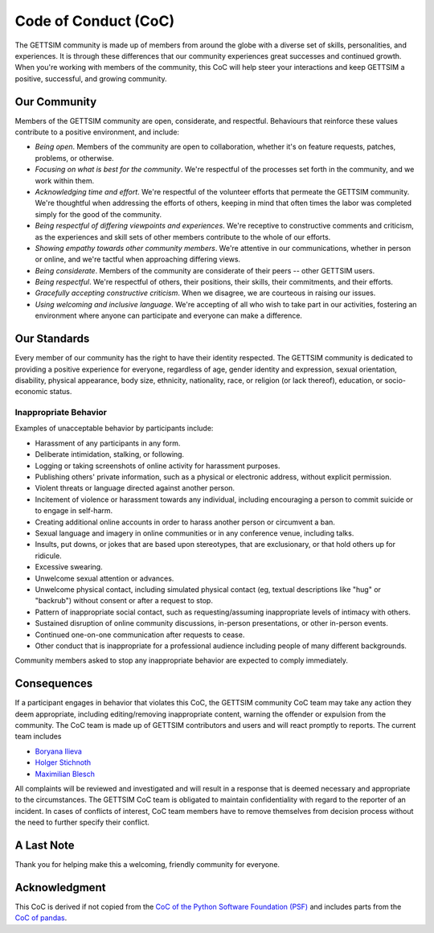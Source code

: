 Code of Conduct (CoC)
=====================

The GETTSIM community is made up of members from around the globe with a diverse set of
skills, personalities, and experiences. It is through these differences that our
community experiences great successes and continued growth. When you're working with
members of the community, this CoC will help steer your interactions and keep GETTSIM a
positive, successful, and growing community.

Our Community
-------------

Members of the GETTSIM community are open, considerate, and respectful. Behaviours that
reinforce these values contribute to a positive environment, and include:

- *Being open*. Members of the community are open to collaboration, whether it's on
  feature requests, patches, problems, or otherwise.
- *Focusing on what is best for the community*. We're respectful of the processes set
  forth in the community, and we work within them.
- *Acknowledging time and effort*. We're respectful of the volunteer efforts that
  permeate the GETTSIM community. We're thoughtful when addressing the efforts of
  others, keeping in mind that often times the labor was completed simply for the good
  of the community.
- *Being respectful of differing viewpoints and experiences*. We're receptive to
  constructive comments and criticism, as the experiences and skill sets of other
  members contribute to the whole of our efforts.
- *Showing empathy towards other community members*. We're attentive in our
  communications, whether in person or online, and we're tactful when approaching
  differing views.
- *Being considerate*. Members of the community are considerate of their peers -- other
  GETTSIM users.
- *Being respectful*. We're respectful of others, their positions, their skills, their
  commitments, and their efforts.
- *Gracefully accepting constructive criticism*. When we disagree, we are courteous in
  raising our issues.
- *Using welcoming and inclusive language*. We're accepting of all who wish to take part
  in our activities, fostering an environment where anyone can participate and everyone
  can make a difference.

Our Standards
-------------

Every member of our community has the right to have their identity respected. The
GETTSIM community is dedicated to providing a positive experience for everyone,
regardless of age, gender identity and expression, sexual orientation, disability,
physical appearance, body size, ethnicity, nationality, race, or religion (or lack
thereof), education, or socio-economic status.

Inappropriate Behavior
~~~~~~~~~~~~~~~~~~~~~~

Examples of unacceptable behavior by participants include:

- Harassment of any participants in any form.
- Deliberate intimidation, stalking, or following.
- Logging or taking screenshots of online activity for harassment purposes.
- Publishing others' private information, such as a physical or electronic address,
  without explicit permission.
- Violent threats or language directed against another person.
- Incitement of violence or harassment towards any individual, including encouraging a
  person to commit suicide or to engage in self-harm.
- Creating additional online accounts in order to harass another person or circumvent a
  ban.
- Sexual language and imagery in online communities or in any conference venue,
  including talks.
- Insults, put downs, or jokes that are based upon stereotypes, that are exclusionary,
  or that hold others up for ridicule.
- Excessive swearing.
- Unwelcome sexual attention or advances.
- Unwelcome physical contact, including simulated physical contact (eg, textual
  descriptions like "hug" or "backrub") without consent or after a request to stop.
- Pattern of inappropriate social contact, such as requesting/assuming inappropriate
  levels of intimacy with others.
- Sustained disruption of online community discussions, in-person presentations, or
  other in-person events.
- Continued one-on-one communication after requests to cease.
- Other conduct that is inappropriate for a professional audience including people of
  many different backgrounds.

Community members asked to stop any inappropriate behavior are expected to comply
immediately.


Consequences
------------

If a participant engages in behavior that violates this CoC, the GETTSIM community CoC
team may take any action they deem appropriate, including editing/removing inappropriate
content, warning the offender or expulsion from the community. The CoC team is made up
of GETTSIM contributors and users and will react promptly to reports. The current team
includes

- `Boryana Ilieva <https://github.com/boryana-ilieva>`_
- `Holger Stichnoth <https://github.com/stichnoth>`_
- `Maximilian Blesch <https://github.com/MaxBlesch>`_

All complaints will be reviewed and investigated and will result in a response that is
deemed necessary and appropriate to the circumstances. The GETTSIM CoC team is obligated
to maintain confidentiality with regard to the reporter of an incident. In cases of
conflicts of interest, CoC team members have to remove themselves from decision process
without the need to further specify their conflict.

A Last Note
-----------

Thank you for helping make this a welcoming, friendly community for everyone.

Acknowledgment
--------------

This CoC is derived if not copied from the `CoC of the Python Software Foundation (PSF)
<https://www.python.org/psf/conduct/>`_ and includes parts from the `CoC of pandas
<https://github.com/pandas-dev/pandas-governance/blob/master/code-of-conduct.md>`_.

